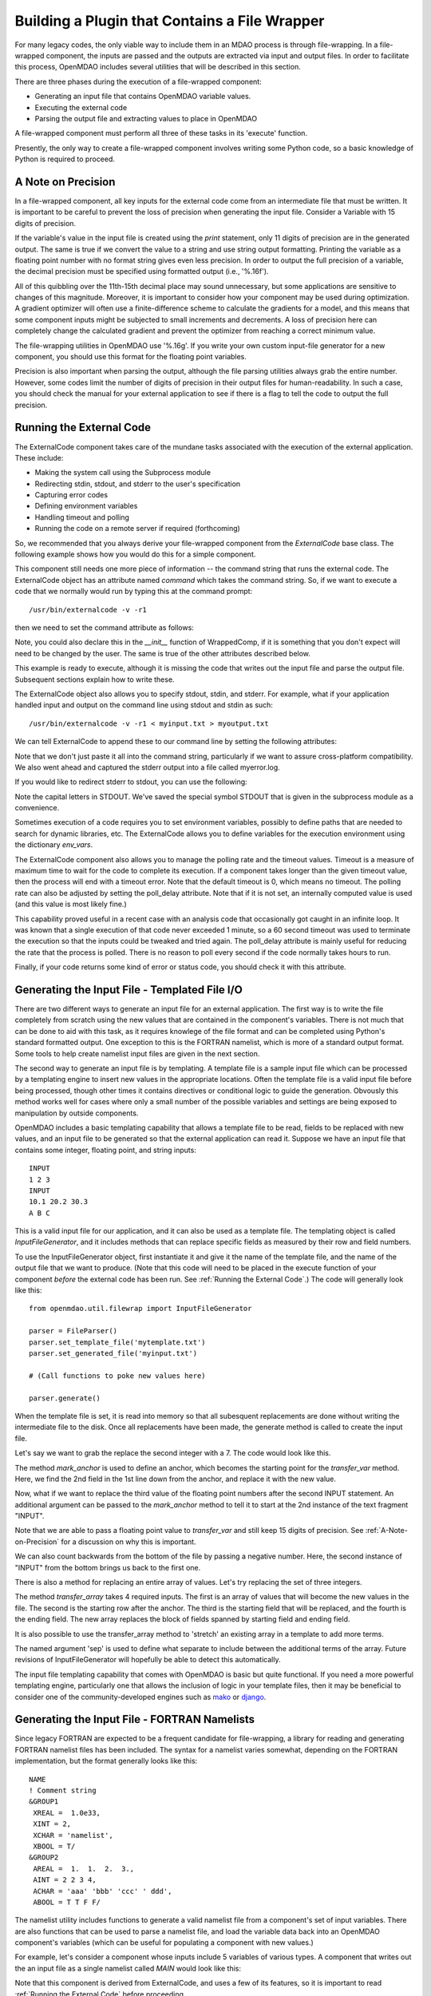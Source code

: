 
.. _Building-a-Plugin-Using-a-File-Wrapper:

Building a Plugin that Contains a File Wrapper
==============================================

For many legacy codes, the only viable way to include them in an MDAO process
is through file-wrapping. In a file-wrapped component, the inputs are passed
and the outputs are extracted via input and output files. In order to
facilitate this process, OpenMDAO includes several utilities that will be
described in this section.

There are three phases during the execution of a file-wrapped component:

- Generating an input file that contains OpenMDAO variable values.
- Executing the external code
- Parsing the output file and extracting values to place in OpenMDAO

A file-wrapped component must perform all three of these tasks in its 'execute'
function.

Presently, the only way to create a file-wrapped component involves writing some
Python code, so a basic knowledge of Python is required to proceed.


.. _`A-Note-on-Precision`:

A Note on Precision
---------------------

In a file-wrapped component, all key inputs for the external code come from
an intermediate file that must be written. It is important to be careful to
prevent the loss of precision when generating the input file. Consider a 
Variable with 15 digits of precision.

.. doctest:: precision

    >>> val = 3.1415926535897932
    >>>
    >>> val
    3.1415926535897931
    >>>
    >>> print val
    3.14159265359
    >>>
    >>> print "%s" % str(val)
    3.14159265359    
    >>>
    >>> print "%f" % val
    3.141593
    >>> 
    >>> print "%.16f" % val
    3.1415926535897931
    
If the variable's value in the input file is created using the `print`
statement, only 11 digits of precision are in the generated output. The same
is true if we convert the value to a string and use string output formatting.
Printing the variable as a floating point number with no format string gives
even less precision. In order to output the full precision of a variable, the
decimal precision must be specified using formatted output (i.e., '%.16f').

All of this quibbling over the 11th-15th decimal place may sound unnecessary,
but some applications are sensitive to changes of this magnitude. Moreover, it
is important to consider how your component may be used during optimization. A
gradient optimizer will often use a finite-difference scheme to calculate the
gradients for a model, and this means that some component inputs might be
subjected to small increments and decrements. A loss of precision here can
completely change the calculated gradient and prevent the optimizer from
reaching a correct minimum value.

The file-wrapping utilities in OpenMDAO use '%.16g'. If you write your own
custom input-file generator for a new component, you should use this format
for the floating point variables.

Precision is also important when parsing the output, although the file parsing
utilities always grab the entire number. However, some codes limit the number
of digits of precision in their output files for human-readability. In such a
case, you should check the manual for your external application to see if
there is a flag to tell the code to output the full precision.
    

.. _`Running-the-External-Code`:

Running the External Code
-------------------------

The ExternalCode component takes care of the mundane tasks associated with the
execution of the external application. These include:

- Making the system call using the Subprocess module
- Redirecting stdin, stdout, and stderr to the user's specification
- Capturing error codes
- Defining environment variables
- Handling timeout and polling
- Running the code on a remote server if required (forthcoming)

So, we recommended that you always derive your file-wrapped component from
the `ExternalCode` base class. The following example shows how you would
do this for a simple component.

.. testcode:: External_Code

    from openmdao.lib.datatypes.api import Float
    from openmdao.lib.components.api import ExternalCode
    
    # The following will be used for file wrapping, see the next sections
    from openmdao.util.filewrap import InputFileGenerator, FileParser    
    
    class WrappedComp(ExternalCode):
        """A simple file wrapper."""
        
        # Variables go here
        var_input = Float(3.612, iotype='in', desc='A floating point input')
        var_output = Float(3.612, iotype='out', desc='output')
        
        def execute(self):
            """ Executes our file-wrapped component. """
            
            # (Prepare input file here)

            #Execute the component
            super(Wrapped_Comp, self).execute()
            
            # (Parse output file here)

This component still needs one more piece of information -- the command
string that runs the external code. The ExternalCode object has an attribute
named `command` which takes the command string. So, if we want to execute a
code that we normally would run by typing this at the command prompt:

::

        /usr/bin/externalcode -v -r1

then we need to set the command attribute as follows:

.. testcode:: External_Code

    MyComp = WrappedComp()
    MyComp.command = '/usr/bin/externalcode -v -r1'
    
Note, you could also declare this in the `__init__` function of WrappedComp,
if it is something that you don't expect will need to be changed by the user.
The same is true of the other attributes described below.

This example is ready to execute, although it is missing the code that writes
out the input file and parse the output file. Subsequent sections explain how
to write these.

The ExternalCode object also allows you to specify stdout, stdin, and stderr. For
example, what if your application handled input and output on the command line
using stdout and stdin as such:
            
::

        /usr/bin/externalcode -v -r1 < myinput.txt > myoutput.txt
        
We can tell ExternalCode to append these to our command line by setting the
following attributes:

.. testcode:: External_Code

    MyComp.command = '/usr/bin/externalcode -v -r1'
    MyComp.stdin = 'myinput.txt'
    MyComp.stdout = 'myoutput.txt'
    MyComp.stderr = 'myerror.log'
    
Note that we don't just paste it all into the command string, particularly if
we want to assure cross-platform compatibility. We also went ahead and
captured the stderr output into a file called myerror.log.

If you would like to redirect stderr to stdout, you can use the following:

.. testcode:: External_Code

    MyComp.stderr = MyComp.STDOUT
    
Note the capital letters in STDOUT. We've saved the special symbol STDOUT that
is given in the subprocess module as a convenience.

Sometimes execution of a code requires you to set environment variables,
possibly to define paths that are needed to search for dynamic libraries, etc.
The ExternalCode allows you to define variables for the execution environment
using the dictionary `env_vars`.

.. testcode:: External_Code

    MyComp.env_vars = { 'LIBRARY_PATH' : '/usr/local/lib' }
    
The ExternalCode component also allows you to manage the polling rate and the
timeout values. Timeout is a measure of maximum time to wait for the code to
complete its execution. If a component takes longer than the given timeout value,
then the process will end with a timeout error. Note that the default
timeout is 0, which means no timeout. The polling rate can also be adjusted
by setting the poll_delay attribute. Note that if it is not set, an internally
computed value is used (and this value is most likely fine.)

.. testcode:: External_Code

    MyComp.timeout = 120
    MyComp.poll_delay = 10

This capability proved useful in a recent case with an analysis code that
occasionally got caught in an infinite loop. It was known that a single
execution of that code never exceeded 1 minute, so a 60 second timeout was
used to terminate the execution so that the inputs could be tweaked and tried
again. The poll_delay attribute is mainly useful for reducing the rate that
the process is polled. There is no reason to poll every second if the code
normally takes hours to run.

Finally, if your code returns some kind of error or status code, you should
check it with this attribute.

.. testcode:: External_Code

    print MyComp.return_code
    
.. testoutput:: External_Code
    :hide:

    0

Generating the Input File - Templated File I/O
----------------------------------------------

There are two different ways to generate an input file for an external
application. The first way is to write the file completely from scratch
using the new values that are contained in the component's variables. There
is not much that can be done to aid with this task, as it requires knowlege
of the file format and can be completed using Python's standard formatted
output. One exception to this is the FORTRAN namelist, which is more of a
standard output format. Some tools to help create namelist input files
are given in the next section.

The second way to generate an input file is by templating. A template file is
a sample input file which can be processed by a templating engine to insert
new values in the appropriate locations. Often the template file is a valid
input file before being processed, though other times it contains directives
or conditional logic to guide the generation. Obvously this method works well
for cases where only a small number of the possible variables and settings are
being exposed to manipulation by outside components.

OpenMDAO includes a basic templating capability that allows a template file to
be read, fields to be replaced with new values, and an input file to be
generated so that the external application can read it. Suppose we have an
input file that contains some integer, floating point, and string inputs:

::

    INPUT
    1 2 3
    INPUT
    10.1 20.2 30.3
    A B C
    
This is a valid input file for our application, and it can also be used as a
template file. The templating object is called `InputFileGenerator`, and it
includes methods that can replace specific fields as measured by their row
and field numbers. 

To use the InputFileGenerator object, first instantiate it and give it the
name of the template file, and the name of the output file that we want to
produce. (Note that this code will need to be placed in the execute function
of your component *before* the external code has been run. See :ref:`Running the
External Code`.) The code will generally look like this:

::

    from openmdao.util.filewrap import InputFileGenerator

    parser = FileParser()
    parser.set_template_file('mytemplate.txt')
    parser.set_generated_file('myinput.txt')
    
    # (Call functions to poke new values here)
    
    parser.generate()

When the template file is set, it is read into memory so that all subesquent
replacements are done without writing the intermediate file to the disk. Once
all replacements have been made, the generate method is called to create the
input file.

.. testcode:: Parse_Input
    :hide:
    
    from openmdao.util.filewrap import InputFileGenerator
    parser = InputFileGenerator()
    from openmdao.main.api import Component
    self = Component()
    
    # A way to "cheat" and do this without a file.
    parser.data = []
    parser.data.append("INPUT")
    parser.data.append("1 2 3")
    parser.data.append("INPUT")
    parser.data.append("10.1 20.2 30.3")
    parser.data.append("A B C")

Let's say we want to grab the replace the second integer with a 7. The code
would look like this.
    
.. testcode:: Parse_Input

    parser.mark_anchor("INPUT")
    parser.transfer_var(7, 1, 2)
    
.. testcode:: Parse_Input
    :hide:
    
    for datum in parser.data:
        print datum
    
.. testoutput:: Parse_Input

    INPUT
    1 7 3
    INPUT
    10.1 20.2 30.3
    A B C
    
The method `mark_anchor` is used to define an anchor, which becomes the
starting point for the `transfer_var` method. Here, we find the 2nd field in
the 1st line down from the anchor, and replace it with the new value.

Now, what if we want to replace the third value of the floating point numbers
after the second INPUT statement. An additional argument can be passed to the
`mark_anchor` method to tell it to start at the 2nd instance of the text
fragment "INPUT".

.. testcode:: Parse_Input

    parser.mark_anchor("INPUT", 2)
    
    my_var = 3.1415926535897932
    parser.transfer_var(my_var, 1, 3)
    
.. testcode:: Parse_Input
    :hide:
    
    for datum in parser.data:
        print datum
    
.. testoutput:: Parse_Input

    INPUT
    1 7 3
    INPUT
    10.1 20.2 3.141592653589793
    A B C
    
Note that we are able to pass a floating point value to `transfer_var` and still
keep 15 digits of precision. See :ref:`A-Note-on-Precision` for a discussion on
why this is important.
    
We can also count backwards from the bottom of the file by passing a negative
number. Here, the second instance of "INPUT" from the bottom brings us
back to the first one.

.. testcode:: Parse_Input

    parser.mark_anchor("INPUT", -2)
    parser.transfer_var("99999", 1, 1)
    
.. testcode:: Parse_Input
    :hide:
    
    for datum in parser.data:
        print datum
    
.. testoutput:: Parse_Input

    INPUT
    99999 7 3
    INPUT
    10.1 20.2 3.141592653589793
    A B C
    
There is also a method for replacing an entire array of values. Let's try
replacing the set of three integers.

.. testcode:: Parse_Input

    from numpy import array
    
    array_val = array([123, 456, 789])

    parser.mark_anchor("INPUT")
    parser.transfer_array(array_val, 1, 1, 3)
    
.. testcode:: Parse_Input
    :hide:
    
    for datum in parser.data:
        print datum.rstrip()
    
.. testoutput:: Parse_Input

    INPUT
    123 456 789
    INPUT
    10.1 20.2 3.141592653589793
    A B C

The method `transfer_array` takes 4 required inputs. The first is an array
of values that will become the new values in the file. The second is the
starting row after the anchor. The third is the starting field that will be
replaced, and the fourth is the ending field. The new array replaces the
block of fields spanned by starting field and ending field.

It is also possible to use the transfer_array method to 'stretch' an existing
array in a template to add more terms.

.. testcode:: Parse_Input

    from numpy import array
    
    array_val = array([11, 22, 33, 44, 55, 66])

    parser.mark_anchor("INPUT")
    parser.transfer_array(array_val, 1, 1, 3, sep=' ')
    
.. testcode:: Parse_Input
    :hide:
    
    for datum in parser.data:
        print datum.rstrip()
    
.. testoutput:: Parse_Input

    INPUT
    11 22 33 44 55 66
    INPUT
    10.1 20.2 3.141592653589793
    A B C

The named argument 'sep' is used to define what separate to include between the
additional terms of the array. Future revisions of InputFileGenerator will
hopefully be able to detect this automatically.

The input file templating capability that comes with OpenMDAO is basic but
quite functional. If you need a more powerful templating engine, particularly
one that allows the inclusion of logic in your template files, then it may be
beneficial to consider one of the community-developed engines such as mako_
or django_.

.. _mako: http://www.makotemplates.org/

.. _django: http://docs.djangoproject.com/en/dev/topics/templates/

.. todo:: Include some examples with one of the templating engines.

Generating the Input File - FORTRAN Namelists
---------------------------------------------

Since legacy FORTRAN are expected to be a frequent candidate for
file-wrapping, a library for reading and generating FORTRAN namelist files has
been included. The syntax for a namelist varies somewhat, depending on the
FORTRAN implementation, but the format generally looks like this:

::

   NAME
   ! Comment string
   &GROUP1 
    XREAL =  1.0e33,
    XINT = 2,
    XCHAR = 'namelist', 
    XBOOL = T/
   &GROUP2
    AREAL =  1.  1.  2.  3., 
    AINT = 2 2 3 4, 
    ACHAR = 'aaa' 'bbb' 'ccc' ' ddd', 
    ABOOL = T T F F/

The namelist utility includes functions to generate a valid namelist file from
a component's set of input variables. There are also functions that can be
used to parse a namelist file, and load the variable data back into an
OpenMDAO component's variables (which can be useful for populating a component
with new values.)

For example, let's consider a component whose inputs include 5 variables of
various types. A component that writes out the an input file as a single
namelist called `MAIN` would look like this:

.. testcode:: Namelist

    from numpy import array
    
    from openmdao.lib.datatypes.api import Float, Int, Str, Bool, Array
    from openmdao.lib.components.api import ExternalCode
    
    from openmdao.util.namelist_util import Namelist
    
    class WrappedComp(ExternalCode):
        """A simple file wrapper."""
        
        xreal = Float(35.6, iotype='in', desc='A floating point input')
        xint = Int(88, iotype='in', desc='An integer input')
        xchar = Str("Hello", iotype='in', desc='A string input')
        xbool = Bool("True", iotype='in', desc='A boolean input')
        areal = Array(array([1.0, 1.0, 2.0, 3.0]), iotype='in', desc='An array input')
        
        def execute(self):
            """ Executes our file-wrapped component. """
            
            self.stdin = "FileWrapTemplate.txt"
            sb = Namelist(self)
            sb.set_filename(self.stdin)

            # Add a Title Card
            sb.set_title("My Title")
            
            # Add a group. Subsequent variables are in this group
            sb.add_group('main')
            
            # Toss in a comment
            sb.add_comment(' ! Comment goes here')
            
            # Add all the variables
            sb.add_var("xreal")
            sb.add_var("xint")
            sb.add_var("xchar")
            sb.add_var("xbool")
            sb.add_var("areal")
            
            # Add an internal variable
            sb.add_new_var("Py", 3.14)
            
            # Generate the input file for FLOPS
            sb.generate()

Note that this component is derived from ExternalCode, and uses a few of its
features, so it is important to read :ref:`Running the External Code` before
proceeding.

In the `execute` method, a *Namelist* object is instantiated. This object
allows you to sequentially build up a namelist input file. The only argument
is 'self', which is passed because the Namelist object needs to access your
component's OpenMDAO variables in order to automatically determine the data
type. The `set_filename` method is used to set the name of the input file that
will be written. Here, we just pass it the variable self.stdin, which is part
of the ExternalCode API.

The first card we create for the Namelist is the title card, which is
optionally assigned with the `set_title` method. After this, the first
namelist group is declared with the `add_group` method. Subsequent variables
are added to this namelist grouping. If `add_group` is called again, the
current group is closed and any further variables are added to the new one.

The `add_var` method is used to add a variable to the Namelist. The only
needed argument is the variable's name in the component. The variable's type
is used to determine what kind of namelist variable to output. If you need to
add something to the namelist that isn't contained in one of the component's
variables, then use the add_new_var method, giving it a name and a value as
arguments.

There is also an add_comment method that let's you add a comment to the
namelist. Of course, this isn't an essential function, but there are time you
may want to add comments to enhance readability. The comment text should
include the comment character. Note that the namelist format doesn't require a
comment character, but it's still a good practice.

Finally, once every variable, group, and comment has been assigned, use the
`generate` method to create the input file. If a variable was entered
incorrectly, or if you have given it a variable type that it doesn't know how
to handle (e.g., and Instance or a custom variable), an exception will be
raised. Otherwise, the input file is created, and your `execute` function can
move on to running your code.

Parsing a Namelist File
~~~~~~~~~~~~~~~~~~~~~~~~

The Namelist object also includes some functions to parse a namelist file and
load the variable values into a component's list of variables. This can be
useful for loading in models that were developed when your code was executed
standalone.

.. todo:: Write about the namelist parsing functions.

Parsing the Output File
-----------------------

When an external code is executed, it typically outputs the results into a
file. OpenMDAO includes a few things to ease the task of extracting the
important information out of a file.

Basic Extraction
~~~~~~~~~~~~~~~~

Let's consider an application that produces the following as part of its
text-file output:

::

    LOAD CASE 1
    STRESS 1.3334e7 3.9342e7 NaN 2.654e5
    DISPLACEMENT 2.1 4.6 3.1 2.22234
    LOAD CASE 2
    STRESS 11 22 33 44 55 66
    DISPLACEMENT 1.0 2.0 3.0 4.0 5.0

As part of our file wrap, we need to reach into this file and grab the
information that is needed by other downstream components in the model.
OpenMDAO includes an object called `FileParser`, which contains functions to
parse a file, grab the fields you specify, and apply them to the appropriate
data type. For this to work, the file has to have some general format that
would allow us to locate the piece of data we need relative to some constant
feature in the file. In other words, the main capability of the FileParser is
to locate and extract a set of characters that is some number of lines and
some number of fields away from an 'anchor' point.

::

    from openmdao.util.filewrap import FileParser

    parser = FileParser()
    parser.set_file('myoutput.txt')
    
To use the FileParser object, first instantiate it and give it the name of the
output file. (Note that this code will need to be placed in the execute
function of your component *after* the external code has been run. See
:ref:`Running the External Code`.)

.. testcode:: Parse_Output
    :hide:
    
    from openmdao.util.filewrap import FileParser
    parser = FileParser()
    from openmdao.main.api import Component
    self = Component()
    
    # A way to "cheat" and do this without a file.
    parser.data = []
    parser.data.append("LOAD CASE 1")
    parser.data.append("STRESS 1.3334e7 3.9342e7 NaN 2.654e5")
    parser.data.append("DISPLACEMENT 2.1 4.6 3.1 2.22234")
    parser.data.append("LOAD CASE 2")
    parser.data.append("STRESS 11 22 33 44 55 66")
    parser.data.append("DISPLACEMENT 1.0 2.0 3.0 4.0 5.0")

Let's say we want to grab the first "STRESS" value from each load case in the
file snippet shown above. The code would look like this. (Note: the print
statement is only there for display in this example.)
    
.. testcode:: Parse_Output

    parser.mark_anchor("LOAD CASE")
    var = parser.transfer_var(1, 2)
    
    print "%g is a %s" % (var, type(var))
    self.xreal = var

.. testoutput:: Parse_Output

    1.3334e+07 is a <type 'float'>
    
The method `mark_anchor` is used to define an anchor, which becomes the
starting point for the `transfer_var` method. Here, we grab the value from the
2nd field in the 1st line down from the anchor. The parser is smart enough to
recognize the number as floating point, and to create a Python float variable.
The final statement assigns this value to the component variable `xreal`.

The third value of stress is NaN. If we want to grab that element:

.. testcode:: Parse_Output

    parser.mark_anchor("LOAD CASE")
    var = parser.transfer_var(1, 4)
    
    print "%g" % var

.. testoutput:: Parse_Output

    nan
    
Python also has built-in values for nan and inf that are valid for *float*
variables. The parser can recognize them when it encounters them in a file.
This gives you the ability to catch numerical numerical overflows, underflows,
etc. and take action. Numpy includes the functions `isnan` and `isinf` to test
for "nan" and "inf" respectively.

.. testcode:: Parse_Output

    from numpy import isnan, isinf
    
    print isnan(var)
    
.. testoutput:: Parse_Output

    True

When the data is not a number, it is recognized as a string. Let's grab the
word "DISPLACEMENT".
    
.. testcode:: Parse_Output

    parser.mark_anchor("LOAD CASE")
    var = parser.transfer_var(2, 1)
    
    print var

.. testoutput:: Parse_Output

    DISPLACEMENT
    
Now, what if we want to grab the value of stress from the second load case. An
additional argument can be passed to the `mark_anchor` method to tell it to
start at the 2nd instance of the text fragment "LOAD CASE".

.. testcode:: Parse_Output

    parser.mark_anchor("LOAD CASE", 2)
    var = parser.transfer_var(1, 2)
    
    print var

.. testoutput:: Parse_Output

    11
    
We can also count backwards from the bottom of the file by passing a negative
number. Here, the second instance of "LOAD CASE" from the bottom brings us
back to the first one.

.. testcode:: Parse_Output

    parser.mark_anchor("LOAD CASE", -2)
    var = parser.transfer_var(1, 2)
    
    print "%g" % var

.. testoutput:: Parse_Output

    1.3334e+07
    

Array Extraction
~~~~~~~~~~~~~~~~

Let's consider the same application that produces the following as part of its
text-file output:

::

    LOAD CASE 1
    STRESS 1.3334e7 3.9342e7 NaN 2.654e5
    DISPLACEMENT 2.1 4.6 3.1 2.22234
    LOAD CASE 2
    STRESS 11 22 33 44 55 66
    DISPLACEMENT 1.0 2.0 3.0 4.0 5.0

This time, we'd like to grab all of the displacements in one read, and store
them as an array. This can be done with the `transfer_array` method.

.. testcode:: Parse_Output

    parser.mark_anchor("LOAD CASE")
    var = parser.transfer_array(2, 2, 2, 5)
    
    print var

.. testoutput:: Parse_Output

    [ 2.1      4.6      3.1      2.22234]

The `transfer_array` method takes 4 arguments -- starting row, starting field,
ending row, and ending field. The parser extracts all values from the starting
row and field and continuing until it hits the ending field in the ending row.
These values are all placed in a 1D array. When extracting multiple lines, if
a line break is hit, the parser continues reading from the next line until the
last line is hit. The following extraction illustrates this:

.. testcode:: Parse_Output

    parser.mark_anchor("LOAD CASE")
    var = parser.transfer_array(1, 3, 2, 4)
    
    print var

.. testoutput:: Parse_Output

    ['39342000.0' 'nan' '265400.0' 'DISPLACEMENT' '2.1' '4.6' '3.1']
    
With the inclusion of "DISPLACEMENT", this is returned as an array of strings, so
care must be taken.

Functions to extract multi-dimensional arrays are forthcoming. For now, please
use `transfer_var` and `transfer_array` to read the data and load it into your
array.

Delimiters
~~~~~~~~~~

When the parser counts fields in a line of output, it determines the field boundaries
by comparing against a set of delimiters. These delimiters can be changed using the
`set_delimiters` method. By default, the delimiters are the general white space
characters space (' ') and tab ('\t'). The newline characters ('\n' and '\r') are also
always removed regardless of the delimiter status.

One common case that will require a change in the default delimiter is the comma
separated file (i.e, csv). Here's an example of such an output file:

::

    CASE 1
    3,7,2,4,5,6

.. testcode:: Parse_Output
    :hide:
    
    parser.data = []
    parser.data.append("CASE 1")
    parser.data.append("3,7,2,4,5,6")
    
If we try grabbing the first element without changing the delimiters:

.. testcode:: Parse_Output

    parser.mark_anchor("CASE")
    var = parser.transfer_var(1, 2)
    
    print var

.. testoutput:: Parse_Output

    ,7,2,4,5,6
    
What happend here is slightly confusing, but the main point is that the parser
did not handle this as expected because commas were not in the set of
delimiters. Now let's specify commas as our delimiter.

.. testcode:: Parse_Output

    parser.mark_anchor("CASE")
    parser.set_delimiters(", ")
    var = parser.transfer_var(1, 2)
    
    print var

.. testoutput:: Parse_Output

    7

With the correct delimiter set, we extract the 2nd integer as expected.
    
Special Case Delimiter - Columns
~~~~~~~~~~~~~~~~~~~~~~~~~~~~~~~~

